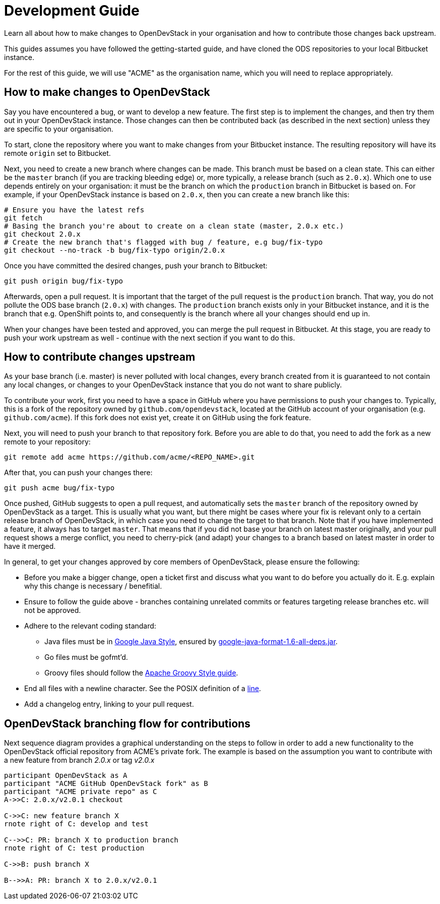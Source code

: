 = Development Guide

Learn all about how to make changes to OpenDevStack in your organisation and how
to contribute those changes back upstream.

This guides assumes you have followed the getting-started guide, and have cloned
the ODS repositories to your local Bitbucket instance.

For the rest of this guide, we will use "ACME" as the organisation name, which
you will need to replace appropriately.

== How to make changes to OpenDevStack

Say you have encountered a bug, or want to develop a new feature. The first
step is to implement the changes, and then try them out in your OpenDevStack
instance. Those changes can then be contributed back (as described in the next
section) unless they are specific to your organisation.

To start, clone the repository where you want to make changes from your
Bitbucket instance. The resulting repository will have its remote `origin` set
to Bitbucket.

Next, you need to create a new branch where changes can be made. This branch
must be based on a clean state. This can either be the `master` branch (if you
are tracking bleeding edge) or, more typically, a release branch (such as
`2.0.x`). Which one to use depends entirely on your organisation: it must be the
branch on which the `production` branch in Bitbucket is based on. For example,
if your OpenDevStack instance is based on `2.0.x`, then you can create a new
branch like this:

[source,sh]
----
# Ensure you have the latest refs
git fetch
# Basing the branch you're about to create on a clean state (master, 2.0.x etc.)
git checkout 2.0.x
# Create the new branch that's flagged with bug / feature, e.g bug/fix-typo
git checkout --no-track -b bug/fix-typo origin/2.0.x
----

Once you have committed the desired changes, push your branch to Bitbucket:

[source,sh]
----
git push origin bug/fix-typo
----

Afterwards, open a pull request. It is important that the target of the pull
request is the `production` branch. That way, you do not pollute the ODS base
branch (`2.0.x`) with changes. The `production` branch exists only in your
Bitbucket instance, and it is the branch that e.g. OpenShift points to, and
consequently is the branch where all your changes should end up in.

When your changes have been tested and approved, you can merge the pull
request in Bitbucket. At this stage, you are ready to push your work upstream as
well - continue with the next section if you want to do this.

== How to contribute changes upstream

As your base branch (i.e. master) is never polluted with local changes, every branch created
from it is guaranteed to not contain any local changes, or changes to your
OpenDevStack instance that you do not want to share publicly.

To contribute your work, first you need to have a space in GitHub where you have
permissions to push your changes to. Typically, this is a fork of the repository
owned by `github.com/opendevstack`, located at the GitHub account of your
organisation (e.g. `github.com/acme`). If this fork does not exist yet, create
it on GitHub using the fork feature.

Next, you will need to push your branch to that repository fork. Before you are
able to do that, you need to add the fork as a new remote to your repository:

[source,sh]
----
git remote add acme https://github.com/acme/<REPO_NAME>.git
----

After that, you can push your changes there:

[source,sh]
----
git push acme bug/fix-typo
----

Once pushed, GitHub suggests to open a pull request, and automatically sets the
`master` branch of the repository owned by OpenDevStack as a target. This is
usually what you want, but there might be cases where your fix is relevant only to a
certain release branch of OpenDevStack, in which case you need to change the
target to that branch. Note that if you have implemented a feature, it always
has to target `master`. That means that if you did not base your branch on
latest master originally, and your pull request shows a merge conflict, you
need to cherry-pick (and adapt) your changes to a branch based on latest master
in order to have it merged.

In general, to get your changes approved by core members of OpenDevStack, please
ensure the following:

* Before you make a bigger change, open a ticket first and discuss what you want
to do before you actually do it. E.g. explain why this change is necessary / benefitial.
* Ensure to follow the guide above - branches containing unrelated commits or
features targeting release branches etc. will not be approved.
* Adhere to the relevant coding standard:
 ** Java files must be in https://google.github.io/styleguide/javaguide.html[Google Java Style],
ensured by https://github.com/google/google-java-format[google-java-format-1.6-all-deps.jar].
 ** Go files must be gofmt'd.
 ** Groovy files should follow the http://groovy-lang.org/style-guide.html[Apache Groovy Style guide].
* End all files with a newline character. See the POSIX definition of a
http://pubs.opengroup.org/onlinepubs/009695399/basedefs/xbd_chap03.html#tag_03_205[line].
* Add a changelog entry, linking to your pull request.

== OpenDevStack branching flow for contributions

Next sequence diagram provides a graphical understanding on the steps to follow in order to add a new functionality to the OpenDevStack official repository from ACME's private fork.
The example is based on the assumption you want to contribute with a new feature from branch _2.0.x_ or tag _v2.0.x_

[plantuml]
----
participant OpenDevStack as A
participant "ACME GitHub OpenDevStack fork" as B
participant "ACME private repo" as C
A->>C: 2.0.x/v2.0.1 checkout

C->>C: new feature branch X
rnote right of C: develop and test

C-->>C: PR: branch X to production branch
rnote right of C: test production

C->>B: push branch X

B-->>A: PR: branch X to 2.0.x/v2.0.1
----
